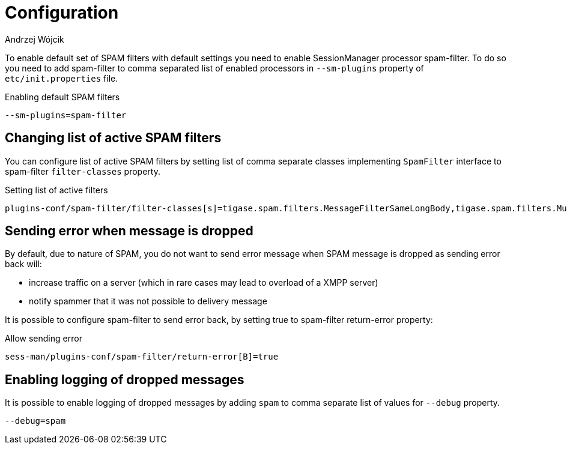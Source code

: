 
= Configuration
:author: Andrzej Wójcik
:date: 2017-04-09

To enable default set of SPAM filters with default settings you need to enable SessionManager processor +spam-filter+. To do so you need to add +spam-filter+ to comma separated list of enabled processors in `--sm-plugins` property of `etc/init.properties` file.

.Enabling default SPAM filters
[source,properties]
----
--sm-plugins=spam-filter
----

== Changing list of active SPAM filters
You can configure list of active SPAM filters by setting list of comma separate classes implementing `SpamFilter` interface to +spam-filter+ `filter-classes` property.

.Setting list of active filters
[source,properties]
----
plugins-conf/spam-filter/filter-classes[s]=tigase.spam.filters.MessageFilterSameLongBody,tigase.spam.filters.MucMessageFilterEnsureToFullJid
----

== Sending error when +message+ is dropped
By default, due to nature of SPAM, you do not want to send error message when SPAM message is dropped as sending error back will:

* increase traffic on a server (which in rare cases may lead to overload of a XMPP server)
* notify spammer that it was not possible to delivery message

It is possible to configure +spam-filter+ to send error back, by setting +true+ to +spam-filter+ +return-error+ property:

.Allow sending error
[source,properties]
----
sess-man/plugins-conf/spam-filter/return-error[B]=true
----

== Enabling logging of dropped messages
It is possible to enable logging of dropped messages by adding `spam` to comma separate list of values for `--debug` property.
[source,propeties]
----
--debug=spam
----